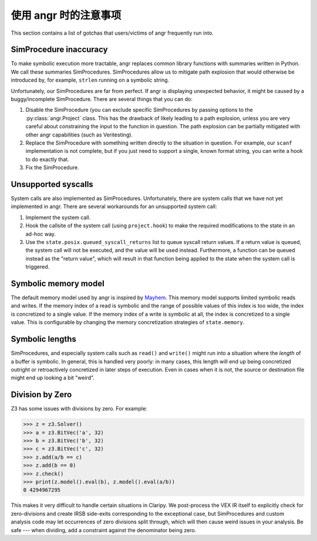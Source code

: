 使用 angr 时的注意事项
=======================

This section contains a list of gotchas that users/victims of angr frequently
run into.

SimProcedure inaccuracy
-----------------------

To make symbolic execution more tractable, angr replaces common library
functions with summaries written in Python. We call these summaries
SimProcedures. SimProcedures allow us to mitigate path explosion that would
otherwise be introduced by, for example, ``strlen`` running on a symbolic
string.

Unfortunately, our SimProcedures are far from perfect. If angr is displaying
unexpected behavior, it might be caused by a buggy/incomplete SimProcedure.
There are several things that you can do:


#. Disable the SimProcedure (you can exclude specific SimProcedures by passing
   options to the :py:class:`angr.Project` class. This has the drawback of
   likely leading to a path explosion, unless you are very careful about
   constraining the input to the function in question. The path explosion can be
   partially mitigated with other angr capabilities (such as Veritesting).
#. Replace the SimProcedure with something written directly to the situation in
   question. For example, our ``scanf`` implementation is not complete, but if
   you just need to support a single, known format string, you can write a hook
   to do exactly that.
#. Fix the SimProcedure.

Unsupported syscalls
--------------------

System calls are also implemented as SimProcedures. Unfortunately, there are
system calls that we have not yet implemented in angr. There are several
workarounds for an unsupported system call:


#. Implement the system call.

   .. todo:: document this process
#. Hook the callsite of the system call (using ``project.hook``) to make the
   required modifications to the state in an ad-hoc way.
#. Use the ``state.posix.queued_syscall_returns`` list to queue syscall return
   values. If a return value is queued, the system call will not be executed,
   and the value will be used instead. Furthermore, a function can be queued
   instead as the "return value", which will result in that function being
   applied to the state when the system call is triggered.

Symbolic memory model
---------------------

The default memory model used by angr is inspired by `Mayhem
<https://users.ece.cmu.edu/~dbrumley/pdf/Cha%20et%20al._2012_Unleashing%20Mayhem%20on%20Binary%20Code.pdf>`_.
This memory model supports limited symbolic reads and writes. If the memory
index of a read is symbolic and the range of possible values of this index is
too wide, the index is concretized to a single value. If the memory index of a
write is symbolic at all, the index is concretized to a single value. This is
configurable by changing the memory concretization strategies of
``state.memory``.

Symbolic lengths
----------------

SimProcedures, and especially system calls such as ``read()`` and ``write()``
might run into a situation where the *length* of a buffer is symbolic. In
general, this is handled very poorly: in many cases, this length will end up
being concretized outright or retroactively concretized in later steps of
execution. Even in cases when it is not, the source or destination file might
end up looking a bit "weird".

Division by Zero
----------------

Z3 has some issues with divisions by zero. For example:

.. code-block::

   >>> z = z3.Solver()
   >>> a = z3.BitVec('a', 32)
   >>> b = z3.BitVec('b', 32)
   >>> c = z3.BitVec('c', 32)
   >>> z.add(a/b == c)
   >>> z.add(b == 0)
   >>> z.check()
   >>> print(z.model().eval(b), z.model().eval(a/b))
   0 4294967295

This makes it very difficult to handle certain situations in Claripy. We
post-process the VEX IR itself to explicitly check for zero-divisions and create
IRSB side-exits corresponding to the exceptional case, but SimProcedures and
custom analysis code may let occurrences of zero divisions split through, which
will then cause weird issues in your analysis. Be safe --- when dividing, add a
constraint against the denominator being zero.
